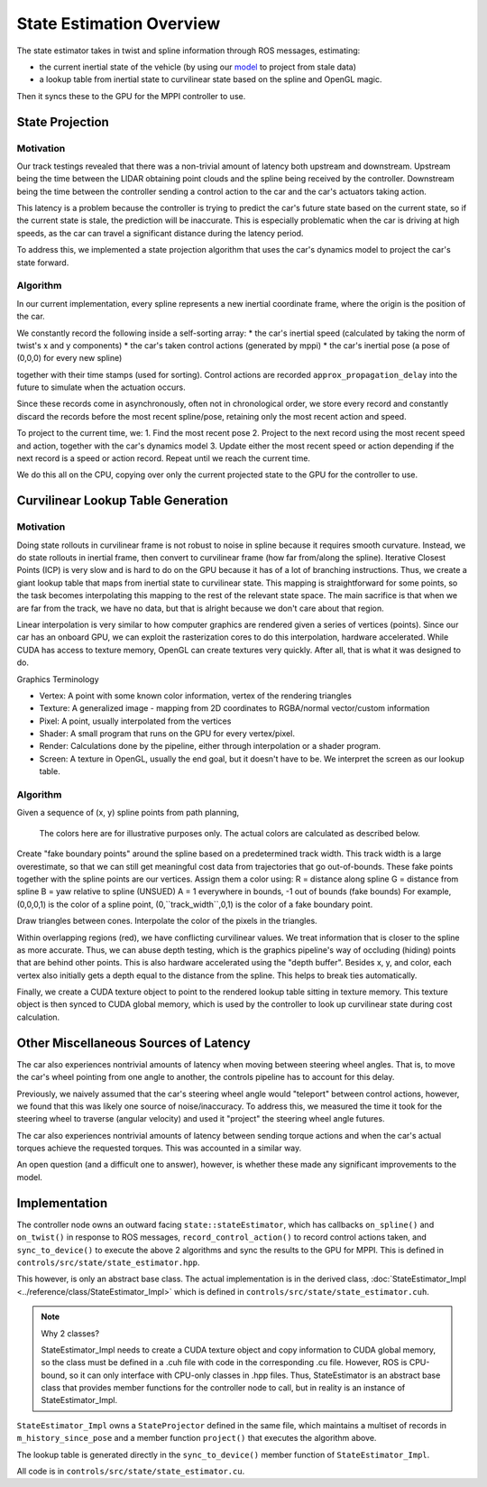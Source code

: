 =========================
State Estimation Overview
=========================

The state estimator takes in twist and spline information through ROS messages, estimating:

- the current inertial state of the vehicle (by using our `model <../../../_static/model.pdf>`_ to project from stale data)
- a lookup table from inertial state to curvilinear state based on the spline and OpenGL magic.

Then it syncs these to the GPU for the MPPI controller to use.

.. what do people think about a technical primer here

State Projection
----------------

Motivation
^^^^^^^^^^
Our track testings revealed that there was a non-trivial amount of latency both upstream and downstream. Upstream
being the time between the LIDAR obtaining point clouds and the spline being received by the controller. Downstream
being the time between the controller sending a control action to the car and the car's actuators taking action.

This latency is a problem because the controller is trying to predict the car's future state based on the current state,
so if the current state is stale, the prediction will be inaccurate. This is especially problematic when the car is
driving at high speeds, as the car can travel a significant distance during the latency period.

To address this, we implemented a state projection algorithm that uses the car's dynamics model to project the car's
state forward.

Algorithm
^^^^^^^^^
In our current implementation, every spline represents a new inertial coordinate frame, where the origin is the
position of the car.

We constantly record the following inside a self-sorting array:
* the car's inertial speed (calculated by taking the norm of twist's x and y components)
* the car's taken control actions (generated by mppi)
* the car's inertial pose (a pose of (0,0,0) for every new spline)

.. separate implementation details?

together with their time stamps (used for sorting). Control actions are recorded ``approx_propagation_delay`` into the future to simulate
when the actuation occurs.

Since these records come in asynchronously, often not in chronological order, we store every record and constantly discard
the records before the most recent spline/pose, retaining only the most recent action and speed.

To project to the current time, we:
1. Find the most recent pose
2. Project to the next record using the most recent speed and action, together with the car's dynamics model
3. Update either the most recent speed or action depending if the next record is a speed or action record.
Repeat until we reach the current time.

We do this all on the CPU, copying over only the current projected state to the GPU for the controller to use.

.. image:: /images/projection.*

Curvilinear Lookup Table Generation
-----------------------------------

Motivation
^^^^^^^^^^

Doing state rollouts in curvilinear frame is not robust to noise in spline because it requires smooth curvature.
Instead, we do state rollouts in inertial frame, then convert to curvilinear frame (how far from/along the spline).
Iterative Closest Points (ICP) is very slow and is hard to do on the GPU because it has of a lot of branching instructions.
Thus, we create a giant lookup table that maps from inertial state to curvilinear state.
This mapping is straightforward for some points, so the task becomes interpolating this mapping to the rest of the
relevant state space. The main sacrifice is that when we are far from the track, we have no data, but that is alright
because we don't care about that region.

Linear interpolation is very similar to how computer graphics are rendered given a series of vertices (points).
Since our car has an onboard GPU, we can exploit the rasterization cores to do this interpolation, hardware accelerated.
While CUDA has access to texture memory, OpenGL can create textures very quickly. After all, that is what it was designed to do.

Graphics Terminology

* Vertex: A point with some known color information, vertex of the rendering triangles
* Texture: A generalized image - mapping from 2D coordinates to RGBA/normal vector/custom information
* Pixel: A point, usually interpolated from the vertices
* Shader: A small program that runs on the GPU for every vertex/pixel.
* Render: Calculations done by the pipeline, either through interpolation or a shader program.
* Screen: A texture in OpenGL, usually the end goal, but it doesn't have to be. We interpret the screen as our lookup table.

Algorithm
^^^^^^^^^

.. image:: /images/spline_frame_lookup/spline1.*

Given a sequence of (x, y) spline points from path planning,

.. figure:: /images/spline_frame_lookup/spline2.*

    The colors here are for illustrative purposes only. The actual colors are calculated as described below.

Create "fake boundary points" around the spline based on a predetermined track width. This track width is a large
overestimate, so that we can still get meaningful cost data from trajectories that go out-of-bounds. These fake
points together with the spline points are our vertices. Assign them a color using:
R = distance along spline
G = distance from spline
B = yaw relative to spline (UNSUED)
A = 1 everywhere in bounds, -1 out of bounds (fake bounds)
For example, (0,0,0,1) is the color of a spline point, (0,``track_width``,0,1) is the color of a fake boundary point.

.. image:: /images/spline_frame_lookup/spline3.*

Draw triangles between cones. Interpolate the color of the pixels in the triangles.

.. image:: /images/spline_frame_lookup/spline4.*

Within overlapping regions (red), we have conflicting curvilinear values. We treat information that is closer to the
spline as more accurate. Thus, we can abuse depth testing, which is the graphics pipeline's way of occluding (hiding)
points that are behind other points. This is also hardware accelerated using the "depth buffer".
Besides x, y, and color, each vertex also initially gets a depth equal to the distance from the spline.
This helps to break ties automatically.

Finally, we create a CUDA texture object to point to the rendered lookup table sitting in texture memory. This
texture object is then synced to CUDA global memory, which is used by the controller to look up curvilinear state during
cost calculation.

Other Miscellaneous Sources of Latency
--------------------------------------
The car also experiences nontrivial amounts of latency when moving between steering wheel angles. 
That is, to move the car's wheel pointing from one angle to another, the controls pipeline has to account
for this delay.

Previously, we naively assumed that the car's steering wheel angle would "teleport" between control actions,
however, we found that this was likely one source of noise/inaccuracy. To address this, we measured the time
it took for the steering wheel to traverse (angular velocity) and used it "project" the steering wheel angle
futures.

The car also experiences nontrivial amounts of latency between sending torque actions and when the car's
actual torques achieve the requested torques. This was accounted in a similar way.

An open question (and a difficult one to answer), however, is whether these made any significant improvements to the model. 


Implementation
--------------

The controller node owns an outward facing ``state::stateEstimator``, which has callbacks ``on_spline()`` and ``on_twist()``
in response to ROS messages, ``record_control_action()`` to record control actions taken, and ``sync_to_device()`` to
execute the above 2 algorithms and sync the results to the GPU for MPPI. This is defined in ``controls/src/state/state_estimator.hpp``.

This however, is only an abstract base class. The actual implementation is in the derived class, :doc:`StateEstimator_Impl <../reference/class/StateEstimator_Impl>` which is
defined in ``controls/src/state/state_estimator.cuh``.

.. note:: Why 2 classes?

    StateEstimator_Impl needs to create a CUDA texture object and copy information to CUDA global memory,
    so the class must be defined in a .cuh file with code in the corresponding .cu file. However, ROS is CPU-bound, so it
    can only interface with CPU-only classes in .hpp files. Thus, StateEstimator is an abstract base class that
    provides member functions for the controller node to call, but in reality is an instance of StateEstimator_Impl.

``StateEstimator_Impl`` owns a ``StateProjector`` defined in the same file, which maintains a multiset of records
in ``m_history_since_pose`` and a member function ``project()`` that executes the algorithm above.

The lookup table is generated directly in the ``sync_to_device()`` member function of ``StateEstimator_Impl``.

All code is in ``controls/src/state/state_estimator.cu``.


